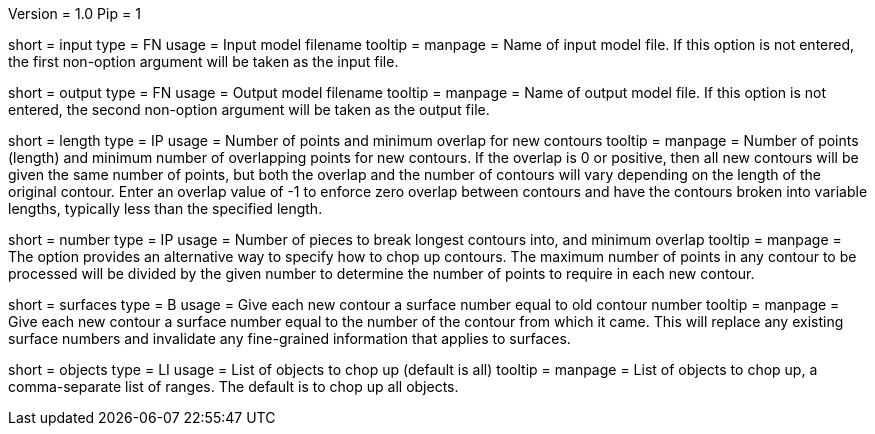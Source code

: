 Version = 1.0
Pip = 1

[Field = InputFile]
short = input
type = FN
usage = Input model filename
tooltip = 
manpage = Name of input model file.  If this option is not entered,
the first non-option argument will be taken as the input file.

[Field = OutputFile]
short = output
type = FN
usage = Output model filename
tooltip = 
manpage = Name of output model file.  If this option is not entered,
the second non-option argument will be taken as the output file.

[Field = LengthAndOverlap]
short = length
type = IP
usage = Number of points and minimum overlap for new contours
tooltip = 
manpage = Number of points (length) and minimum number of overlapping points
for new contours.  If the overlap is 0 or positive, then all new contours will
be given the same number of points, but both the overlap and the number of
contours will vary depending on the length of the original contour.  Enter an
overlap value of -1 to enforce zero overlap between contours and have the
contours broken into variable lengths, typically less than the specified length.

[Field = NumberAndOverlap]
short = number
type = IP
usage = Number of pieces to break longest contours into, and minimum overlap
tooltip = 
manpage = The option provides an alternative way to specify how to chop up
contours.  The maximum number of points in any contour to be processed will be
divided by the given number to determine the number of points to require in
each new contour.

[Field = AssignSurfaces]
short = surfaces
type = B
usage = Give each new contour a surface number equal to old contour number
tooltip = 
manpage = Give each new contour a surface number equal to the number of the
contour from which it came.  This will replace any existing surface numbers
and invalidate any fine-grained information that applies to surfaces.

[Field = ObjectsToDo]
short = objects
type = LI
usage = List of objects to chop up (default is all)
tooltip = 
manpage = List of objects to chop up, a comma-separate list of ranges.  The
default is to chop up all objects.

